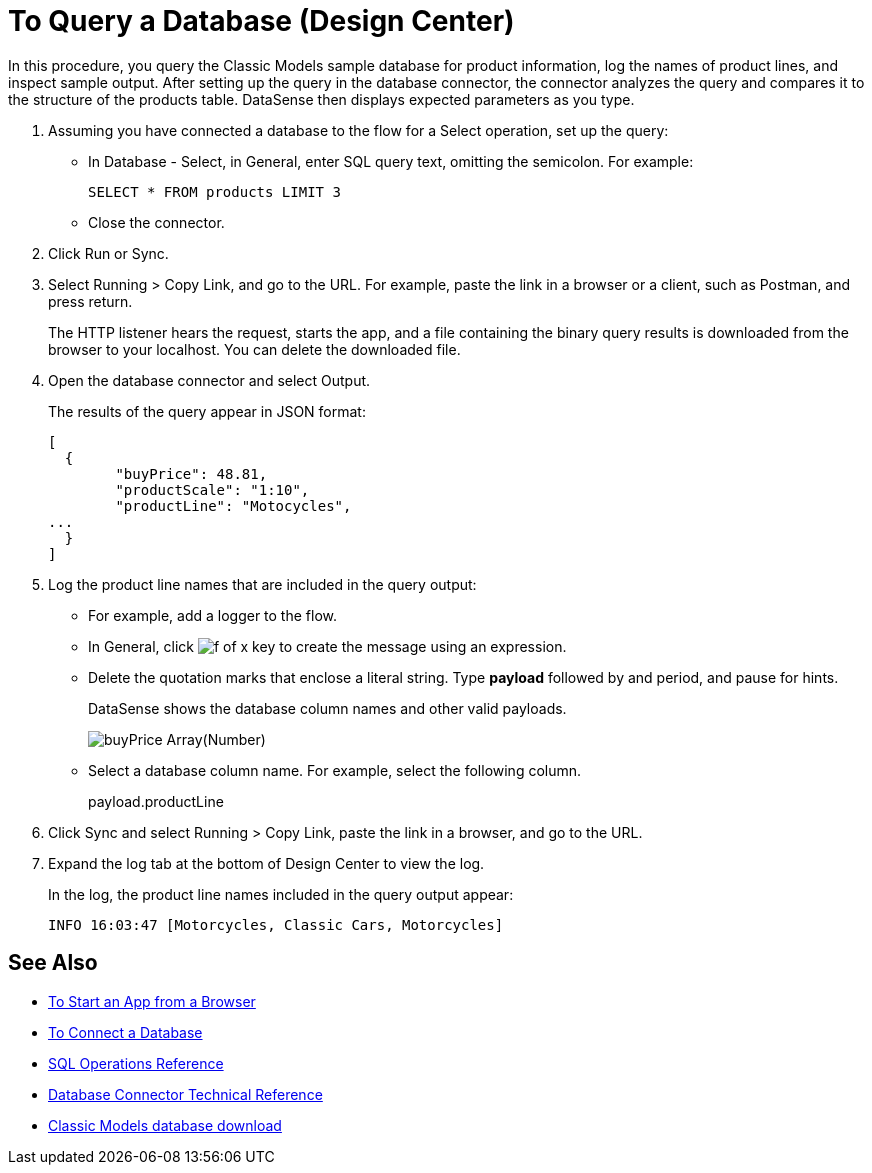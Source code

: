 = To Query a Database (Design Center)

In this procedure, you query the Classic Models sample database for product information, log the names of product lines, and inspect sample output. After setting up the query in the database connector, the connector analyzes the query and compares it to the structure of the products table. DataSense then displays expected parameters as you type.

. Assuming you have connected a database to the flow for a Select operation, set up the query:
* In Database - Select, in General, enter SQL query text, omitting the semicolon. For example:
+
`SELECT * FROM products LIMIT 3`
+
* Close the connector.
. Click Run or Sync.
. Select Running > Copy Link, and go to the URL. For example, paste the link in a browser or a client, such as Postman, and press return.
+
The HTTP listener hears the request, starts the app, and a file containing the binary query results is downloaded from the browser to your localhost. You can delete the downloaded file.
+
. Open the database connector and select Output.
+
The results of the query appear in JSON format:
+
----
[
  {
	"buyPrice": 48.81,
	"productScale": "1:10",
	"productLine": "Motocycles",
...
  }
]
----
. Log the product line names that are included in the query output: 
* For example, add a logger to the flow.
* In General, click image:function-key.png[f of x key] to create the message using an expression.
* Delete the quotation marks that enclose a literal string. Type *payload* followed by and period,  and pause for hints.
+
DataSense shows the database column names and other valid payloads.
+
image:logger-data-sense.png[buyPrice Array(Number), MSRP, productCode, productDescription, productLine, productName, productScale]
+
* Select a database column name. For example, select the following column.
+
payload.productLine
+
. Click Sync and select Running > Copy Link, paste the link in a browser, and go to the URL.
. Expand the log tab at the bottom of Design Center to view the log.
+
In the log, the product line names included in the query output appear:
+
`INFO  16:03:47  [Motorcycles, Classic Cars, Motorcycles]`


== See Also

* link:/connectors/http-trigger-app-from-browser[To Start an App from a Browser]
* link:/connectors/db-connect-database[To Connect a Database]
* link:/connectors/db-connector-sql-ops-ref[SQL Operations Reference]
* link:/connectors/database-documentation[Database Connector Technical Reference]
* link:http://www.mysqltutorial.org/download/2[Classic Models database download]